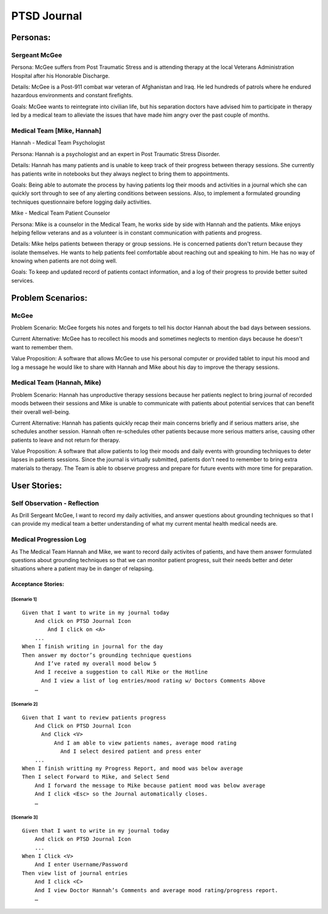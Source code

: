 ============
PTSD Journal
============

Personas:
=========

Sergeant McGee
--------------

Persona: McGee suffers from Post Traumatic Stress and is attending therapy at the local Veterans Administration Hospital after his Honorable Discharge.

Details: McGee is  a Post-911 combat war veteran of Afghanistan and Iraq. He led hundreds of patrols where he endured hazardous environments and constant firefights.

Goals: McGee wants to reintegrate into civilian life, but his separation doctors have advised him to participate in therapy led by a medical team to alleviate the issues that have made him angry over the past couple of months. 

Medical Team [Mike, Hannah]
---------------------------

Hannah - Medical Team Psychologist

Persona: Hannah is a psychologist and an expert in Post Traumatic Stress Disorder.

Details: Hannah has many patients and is unable to keep track of their progress between therapy sessions. She currently has patients write in notebooks but they always neglect to bring them to appointments.

Goals: Being able to automate the process by having patients log their moods and activities in a journal which she can quickly sort through to see of any alerting conditions between sessions. Also, to implement a formulated grounding techniques questionnaire before logging daily activities. 

Mike - Medical Team Patient Counselor

Persona: Mike is a counselor in the Medical Team, he works side by side with Hannah and the patients. Mike enjoys helping fellow veterans and as a volunteer is in constant communication with patients and progress.

Details: Mike helps patients between therapy or group sessions. He is concerned patients don't return because they isolate themselves. He wants to help patients feel comfortable about reaching out and speaking to him. He has no way of knowing when patients are not doing well. 

Goals: To keep and updated record of patients contact information, and a log of their progress to provide better suited services.


Problem Scenarios:
==================

McGee
-----

Problem Scenario: McGee forgets his notes and forgets to tell his doctor Hannah about the bad days between sessions.

Current Alternative: McGee has to recollect his moods and sometimes neglects to mention days because he doesn't want to remember them.

Value Proposition: A software that allows McGee to use his personal computer or provided tablet to input his mood and log a message he would like to share with Hannah and Mike about his day to improve the therapy sessions.

Medical Team (Hannah, Mike)
---------------------------

Problem Scenario: Hannah has unproductive therapy sessions because her patients neglect to bring journal of recorded moods between their sessions and Mike is unable to communicate with patients about potential services that can benefit their overall well-being.

Current Alternative: Hannah has patients quickly recap their main concerns briefly and if serious matters arise, she schedules another session. Hannah often re-schedules other patients because more serious matters arise, causing other patients to leave and not return for therapy.

Value Proposition: A software that allow patients to log their moods and daily events with grounding techniques to deter lapses in patients sessions. Since the journal is virtually submitted, patients don't need to remember to bring extra materials to therapy. The Team is able to observe progress and prepare for future events with more time for preparation.


User Stories:
=============


Self Observation - Reflection
-----------------------------

As Drill Sergeant McGee, I want to record my daily activities, and answer questions about grounding techniques
so that I can provide my medical team a better understanding of what my current mental health medical needs are.

Medical Progression Log
-----------------------

As The Medical Team Hannah and Mike, we want to record daily activites of patients, and have them answer formulated questions about
grounding techniques so that we can monitor patient progress, suit their needs better and deter situations where
a patient may be in danger of relapsing. 


Acceptance Stories:
^^^^^^^^^^^^^^^^^^^

[Scenario 1]
````````````

::

    Given that I want to write in my journal today
        And click on PTSD Journal Icon
	    And I click on <A>
        ...
    When I finish writing in journal for the day
    Then answer my doctor’s grounding technique questions
        And I’ve rated my overall mood below 5
	And I receive a suggestion to call Mike or the Hotline
	  And I view a list of log entries/mood rating w/ Doctors Comments Above
        …

[Scenario 2]
````````````

::

    Given that I want to review patients progress
        And Click on PTSD Journal Icon
          And Click <V>
              And I am able to view patients names, average mood rating
              	And I select desired patient and press enter
        ...
    When I finish writting my Progress Report, and mood was below average
    Then I select Forward to Mike, and Select Send
	And I forward the message to Mike because patient mood was below average
	And I click <Esc> so the Journal automatically closes. 
        …

[Scenario  3]
`````````````

::

    Given that I want to write in my journal today
        And click on PTSD Journal Icon
        ...
    When I Click <V>
	And I enter Username/Password
    Then view list of journal entries
        And I click <C>
	And I view Doctor Hannah’s Comments and average mood rating/progress report. 
        …

